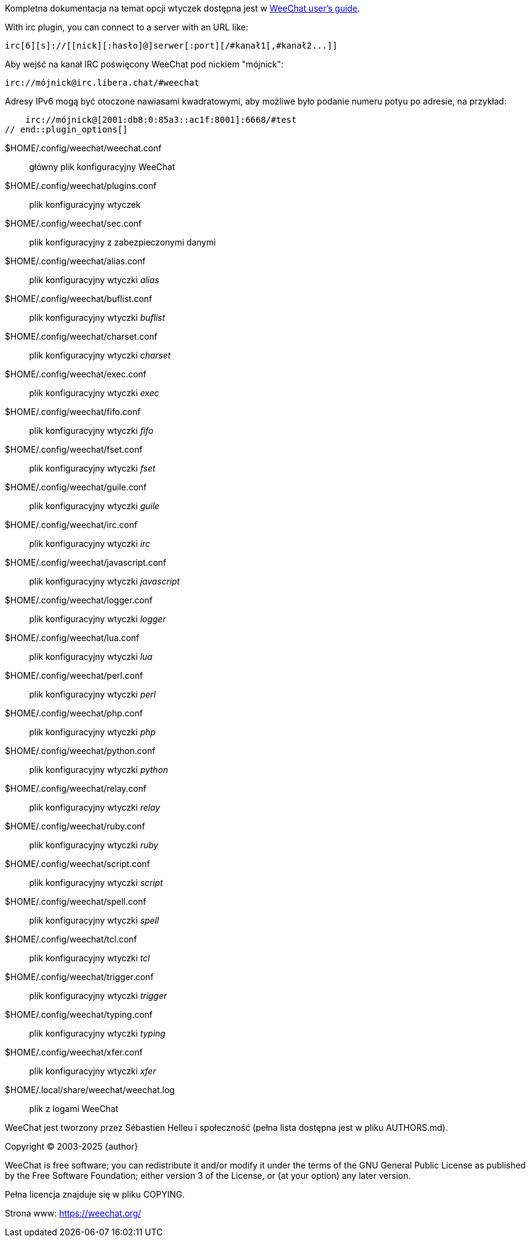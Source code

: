 // SPDX-FileCopyrightText: 2003-2025 Sébastien Helleu <flashcode@flashtux.org>
// SPDX-FileCopyrightText: 2009-2016 Krzysztof Koroscik <soltys1@gmail.com>
//
// SPDX-License-Identifier: GPL-3.0-or-later

// tag::plugin_options[]
Kompletna dokumentacja na temat opcji wtyczek dostępna jest
w https://weechat.org/doc/[WeeChat user's guide].

// TRANSLATION MISSING
With irc plugin, you can connect to a server with an URL like:

    irc[6][s]://[[nick][:hasło]@]serwer[:port][/#kanał1[,#kanał2...]]

Aby wejść na kanał IRC poświęcony WeeChat pod nickiem "mójnick":

    irc://mójnick@irc.libera.chat/#weechat

Adresy IPv6 mogą być otoczone nawiasami kwadratowymi, aby możliwe było podanie
numeru potyu po adresie, na przykład:

    irc://mójnick@[2001:db8:0:85a3::ac1f:8001]:6668/#test
// end::plugin_options[]

// tag::files[]
$HOME/.config/weechat/weechat.conf::
    główny plik konfiguracyjny WeeChat

$HOME/.config/weechat/plugins.conf::
    plik konfiguracyjny wtyczek

$HOME/.config/weechat/sec.conf::
    plik konfiguracyjny z zabezpieczonymi danymi

$HOME/.config/weechat/alias.conf::
    plik konfiguracyjny wtyczki _alias_

$HOME/.config/weechat/buflist.conf::
    plik konfiguracyjny wtyczki _buflist_

$HOME/.config/weechat/charset.conf::
    plik konfiguracyjny wtyczki _charset_

$HOME/.config/weechat/exec.conf::
    plik konfiguracyjny wtyczki _exec_

$HOME/.config/weechat/fifo.conf::
    plik konfiguracyjny wtyczki _fifo_

$HOME/.config/weechat/fset.conf::
    plik konfiguracyjny wtyczki _fset_

$HOME/.config/weechat/guile.conf::
    plik konfiguracyjny wtyczki _guile_

$HOME/.config/weechat/irc.conf::
    plik konfiguracyjny wtyczki _irc_

$HOME/.config/weechat/javascript.conf::
    plik konfiguracyjny wtyczki _javascript_

$HOME/.config/weechat/logger.conf::
    plik konfiguracyjny wtyczki _logger_

$HOME/.config/weechat/lua.conf::
    plik konfiguracyjny wtyczki _lua_

$HOME/.config/weechat/perl.conf::
    plik konfiguracyjny wtyczki _perl_

$HOME/.config/weechat/php.conf::
    plik konfiguracyjny wtyczki _php_

$HOME/.config/weechat/python.conf::
    plik konfiguracyjny wtyczki _python_

$HOME/.config/weechat/relay.conf::
    plik konfiguracyjny wtyczki _relay_

$HOME/.config/weechat/ruby.conf::
    plik konfiguracyjny wtyczki _ruby_

$HOME/.config/weechat/script.conf::
    plik konfiguracyjny wtyczki _script_

$HOME/.config/weechat/spell.conf::
    plik konfiguracyjny wtyczki _spell_

$HOME/.config/weechat/tcl.conf::
    plik konfiguracyjny wtyczki _tcl_

$HOME/.config/weechat/trigger.conf::
    plik konfiguracyjny wtyczki _trigger_

$HOME/.config/weechat/typing.conf::
    plik konfiguracyjny wtyczki _typing_

$HOME/.config/weechat/xfer.conf::
    plik konfiguracyjny wtyczki _xfer_

$HOME/.local/share/weechat/weechat.log::
    plik z logami WeeChat
// end::files[]

// tag::copyright[]
WeeChat jest tworzony przez Sébastien Helleu i społeczność (pełna lista dostępna
jest w pliku AUTHORS.md).

// REUSE-IgnoreStart
Copyright (C) 2003-2025 {author}
// REUSE-IgnoreEnd

WeeChat is free software; you can redistribute it and/or modify
it under the terms of the GNU General Public License as published by
the Free Software Foundation; either version 3 of the License, or
(at your option) any later version.

Pełna licencja znajduje się w pliku COPYING.

Strona www: https://weechat.org/
// end::copyright[]
